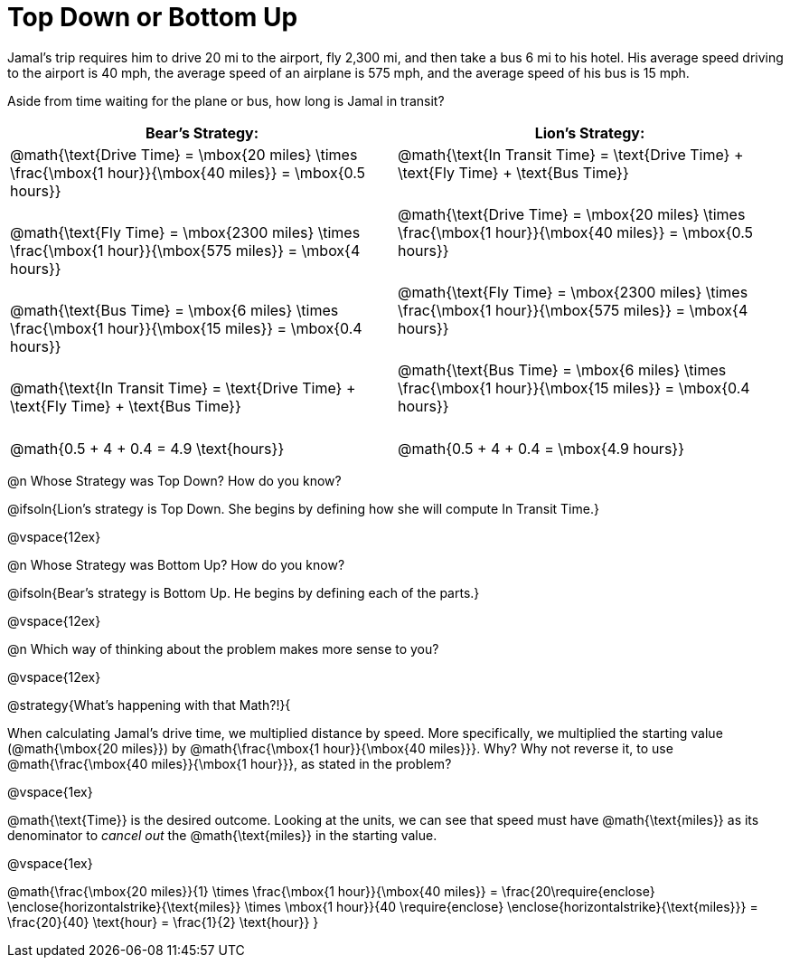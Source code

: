 = Top Down or Bottom Up

++++
<style>
td.tableblock .paragraph { margin-bottom: 3ex; }
td.tableblock .paragraph:last-child { margin-bottom: 0; }
.strategy-box { border: solid 2px black !important; }
.strategy-box .paragraph { margin: 5px 0; }
.strategy-box .MathJax {
	margin-bottom: 0;
	display: inline-block !important;
	margin: 0 !important;
}
</style>
++++

Jamal’s trip requires him to drive 20 mi to the airport, fly 2,300 mi, and then take a bus 6 mi to his hotel. His average speed driving to the airport is 40 mph, the average speed of an airplane is 575 mph, and the average speed of his bus is 15 mph.

Aside from time waiting for the plane or bus, how long is Jamal in transit?

[cols="2a, 2a" options="header", stripes="none"]
|===
^| *Bear's Strategy:*	^| *Lion's Strategy:*
|
@math{\text{Drive Time} = \mbox{20 miles} \times \frac{\mbox{1 hour}}{\mbox{40 miles}} = \mbox{0.5 hours}}

@math{\text{Fly Time} = \mbox{2300 miles} \times \frac{\mbox{1 hour}}{\mbox{575 miles}} = \mbox{4 hours}}

@math{\text{Bus Time} = \mbox{6 miles} \times \frac{\mbox{1 hour}}{\mbox{15 miles}} = \mbox{0.4 hours}}

@math{\text{In Transit Time} = \text{Drive Time} + \text{Fly Time} + \text{Bus Time}}

@math{0.5 + 4 + 0.4 = 4.9 \text{hours}}

|
@math{\text{In Transit Time} = \text{Drive Time} + \text{Fly Time} + \text{Bus Time}}

@math{\text{Drive Time} = \mbox{20 miles} \times \frac{\mbox{1 hour}}{\mbox{40 miles}} = \mbox{0.5 hours}}

@math{\text{Fly Time} = \mbox{2300 miles} \times \frac{\mbox{1 hour}}{\mbox{575 miles}} = \mbox{4 hours}}

@math{\text{Bus Time} = \mbox{6 miles} \times \frac{\mbox{1 hour}}{\mbox{15 miles}} = \mbox{0.4 hours}}

@math{0.5 + 4 + 0.4 = \mbox{4.9 hours}}

|===
   
@n Whose Strategy was Top Down? How do you know?

@ifsoln{Lion's strategy is Top Down. She begins by defining how she will compute In Transit Time.}

@vspace{12ex}

@n Whose Strategy was Bottom Up? How do you know?

@ifsoln{Bear's strategy is Bottom Up. He begins by defining each of the parts.}

@vspace{12ex}

@n Which way of thinking about the problem makes more sense to you?

@vspace{12ex}

@strategy{What's happening with that Math?!}{


When calculating Jamal's drive time, we multiplied distance by speed. More specifically, we multiplied the starting value (@math{\mbox{20 miles}}) by @math{\frac{\mbox{1 hour}}{\mbox{40 miles}}}. Why? Why not reverse it, to use @math{\frac{\mbox{40 miles}}{\mbox{1 hour}}}, as stated in the problem?

@vspace{1ex}

@math{\text{Time}} is the desired outcome. Looking at the units, we can see that speed must have @math{\text{miles}} as its denominator to _cancel out_ the @math{\text{miles}} in the starting value.

@vspace{1ex}

[.center]
@math{\frac{\mbox{20 miles}}{1} \times \frac{\mbox{1 hour}}{\mbox{40 miles}} = \frac{20\require{enclose} \enclose{horizontalstrike}{\text{miles}} \times \mbox{1 hour}}{40 \require{enclose} \enclose{horizontalstrike}{\text{miles}}} = \frac{20}{40} \text{hour} = \frac{1}{2} \text{hour}}
}
